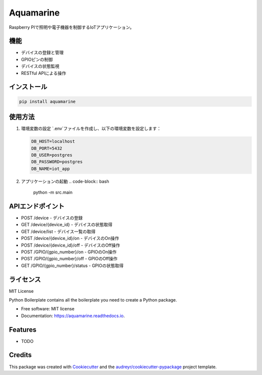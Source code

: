 Aquamarine
==========

Raspberry PIで照明や電子機器を制御するIoTアプリケーション。

機能
----

- デバイスの登録と管理
- GPIOピンの制御
- デバイスの状態監視
- RESTful APIによる操作

インストール
----------

.. code-block:: bash

    pip install aquamarine

使用方法
-------

1. 環境変数の設定
   `.env`ファイルを作成し、以下の環境変数を設定します：

   .. code-block:: text

       DB_HOST=localhost
       DB_PORT=5432
       DB_USER=postgres
       DB_PASSWORD=postgres
       DB_NAME=iot_app

2. アプリケーションの起動
   .. code-block:: bash

       python -m src.main

APIエンドポイント
--------------

- POST /device - デバイスの登録
- GET /device/{device_id} - デバイスの状態取得
- GET /device/list - デバイス一覧の取得
- POST /device/{device_id}/on - デバイスのOn操作
- POST /device/{device_id}/off - デバイスのOff操作
- POST /GPIO/{gpio_number}/on - GPIOのOn操作
- POST /GPIO/{gpio_number}/off - GPIOのOff操作
- GET /GPIO/{gpio_number}/status - GPIOの状態取得

ライセンス
--------

MIT License


.. image:: https://img.shields.io/pypi/v/aquamarine.svg
        :target: https://pypi.python.org/pypi/aquamarine

.. image:: https://img.shields.io/travis/ugumori/aquamarine.svg
        :target: https://travis-ci.com/ugumori/aquamarine

.. image:: https://readthedocs.org/projects/aquamarine/badge/?version=latest
        :target: https://aquamarine.readthedocs.io/en/latest/?version=latest
        :alt: Documentation Status




Python Boilerplate contains all the boilerplate you need to create a Python package.


* Free software: MIT license
* Documentation: https://aquamarine.readthedocs.io.


Features
--------

* TODO

Credits
-------

This package was created with Cookiecutter_ and the `audreyr/cookiecutter-pypackage`_ project template.

.. _Cookiecutter: https://github.com/audreyr/cookiecutter
.. _`audreyr/cookiecutter-pypackage`: https://github.com/audreyr/cookiecutter-pypackage
